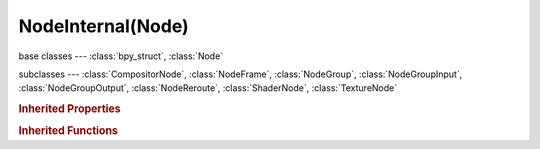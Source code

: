 NodeInternal(Node)
==================

.. module:: bpy.types

base classes --- :class:`bpy_struct`, :class:`Node`

subclasses --- 
:class:`CompositorNode`, :class:`NodeFrame`, :class:`NodeGroup`, :class:`NodeGroupInput`, :class:`NodeGroupOutput`, :class:`NodeReroute`, :class:`ShaderNode`, :class:`TextureNode`

.. class:: NodeInternal(Node)

   

   .. classmethod:: poll(node_tree)

      If non-null output is returned, the node type can be added to the tree

      :arg node_tree:

         Node Tree

      :type node_tree: :class:`NodeTree`
      :rtype: boolean

   .. method:: poll_instance(node_tree)

      If non-null output is returned, the node can be added to the tree

      :arg node_tree:

         Node Tree

      :type node_tree: :class:`NodeTree`
      :rtype: boolean

   .. method:: update()

      Update on editor changes


   .. method:: draw_buttons(context, layout)

      Draw node buttons

      :type context: :class:`Context`, (never None)
      :arg layout:

         Layout, Layout in the UI

      :type layout: :class:`UILayout`, (never None)

   .. method:: draw_buttons_ext(context, layout)

      Draw node buttons in the sidebar

      :type context: :class:`Context`, (never None)
      :arg layout:

         Layout, Layout in the UI

      :type layout: :class:`UILayout`, (never None)

.. rubric:: Inherited Properties

.. hlist::
   :columns: 2

   * :class:`bpy_struct.id_data`
   * :class:`Node.type`
   * :class:`Node.location`
   * :class:`Node.width`
   * :class:`Node.width_hidden`
   * :class:`Node.height`
   * :class:`Node.dimensions`
   * :class:`Node.name`
   * :class:`Node.label`
   * :class:`Node.inputs`
   * :class:`Node.outputs`
   * :class:`Node.internal_links`
   * :class:`Node.parent`
   * :class:`Node.use_custom_color`
   * :class:`Node.color`
   * :class:`Node.select`
   * :class:`Node.show_options`
   * :class:`Node.show_preview`
   * :class:`Node.hide`
   * :class:`Node.mute`
   * :class:`Node.show_texture`
   * :class:`Node.shading_compatibility`
   * :class:`Node.bl_idname`
   * :class:`Node.bl_label`
   * :class:`Node.bl_description`
   * :class:`Node.bl_icon`
   * :class:`Node.bl_static_type`
   * :class:`Node.bl_width_default`
   * :class:`Node.bl_width_min`
   * :class:`Node.bl_width_max`
   * :class:`Node.bl_height_default`
   * :class:`Node.bl_height_min`
   * :class:`Node.bl_height_max`

.. rubric:: Inherited Functions

.. hlist::
   :columns: 2

   * :class:`bpy_struct.as_pointer`
   * :class:`bpy_struct.driver_add`
   * :class:`bpy_struct.driver_remove`
   * :class:`bpy_struct.get`
   * :class:`bpy_struct.is_property_hidden`
   * :class:`bpy_struct.is_property_readonly`
   * :class:`bpy_struct.is_property_set`
   * :class:`bpy_struct.items`
   * :class:`bpy_struct.keyframe_delete`
   * :class:`bpy_struct.keyframe_insert`
   * :class:`bpy_struct.keys`
   * :class:`bpy_struct.path_from_id`
   * :class:`bpy_struct.path_resolve`
   * :class:`bpy_struct.property_unset`
   * :class:`bpy_struct.type_recast`
   * :class:`bpy_struct.values`
   * :class:`Node.socket_value_update`
   * :class:`Node.is_registered_node_type`
   * :class:`Node.poll`
   * :class:`Node.poll_instance`
   * :class:`Node.update`
   * :class:`Node.insert_link`
   * :class:`Node.init`
   * :class:`Node.copy`
   * :class:`Node.free`
   * :class:`Node.draw_buttons`
   * :class:`Node.draw_buttons_ext`
   * :class:`Node.draw_label`
   * :class:`Node.poll`


